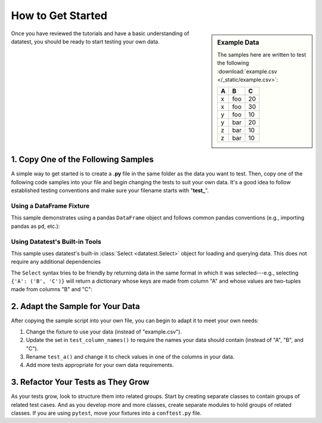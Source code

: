 
.. module:: datatest

.. meta::
    :description: How to get started.
    :keywords: datatest, example, getting started


##################
How to Get Started
##################

.. sidebar:: Example Data

    The samples here are written to test the following
    :download:`example.csv </_static/example.csv>`:

    ===  ===  ===
     A    B    C
    ===  ===  ===
     x   foo   20
     x   foo   30
     y   foo   10
     y   bar   20
     z   bar   10
     z   bar   10
    ===  ===  ===

Once you have reviewed the tutorials and have a basic understanding
of datatest, you should be ready to start testing your own data.


====================================
1. Copy One of the Following Samples
====================================

A simple way to get started is to create a **.py** file in the same
folder as the data you want to test. Then, copy one of the following
code samples into your file and begin changing the tests to suit your
own data. It's a good idea to follow established testing conventions
and make sure your filename starts with "**test\_**".


Using a DataFrame Fixture
-------------------------

This sample demonstrates using a pandas ``DataFrame`` object and follows
common pandas conventions (e.g., importing pandas as ``pd``, etc.):

.. tabs::

    .. group-tab:: Pytest

        .. code-block:: python
            :linenos:

            import pytest
            import pandas as pd
            import datatest as dt


            @pytest.fixture(scope='module')
            @dt.working_directory(__file__)
            def df():
                return pd.read_csv('example.csv')


            def test_column_names(df):
                required_names = {'A', 'B', 'C'}
                dt.validate(df.columns, required_names)


            def test_a(df):
                data = df['A'].values
                requirement = {'x', 'y', 'z'}
                dt.validate(data, requirement)


            # ...add more tests here...


            if __name__ == '__main__':
                import sys
                sys.exit(pytest.main([__file__]))

    .. group-tab:: Unittest

        .. code-block:: python
            :linenos:

            import pandas as pd
            import datatest as dt


            @dt.working_directory(__file__)
            def setUpModule():
                global df
                df = pd.read_csv('example.csv')


            class TestMyData(dt.DataTestCase):
                def test_column_names(self):
                    required_names = {'A', 'B', 'C'}
                    self.assertValid(df.columns, required_names)

                def test_a(self):
                    data = df['A'].values
                    requirement = {'x', 'y', 'z'}
                    self.assertValid(data, requirement)

                # ...add more tests here...


            if __name__ == '__main__':
                dt.main()


Using Datatest's Built-in Tools
-------------------------------

This sample uses datatest's built-in :class:`Select <datatest.Select>`
object for loading and querying data. This does not require any additional
dependencies

The ``Select`` syntax tries to be friendly by returning data in the same
format in which it was selected---e.g., selecting ``{'A': ('B', 'C')}`` will
return a dictionary whose keys are made from column "A" and whose values
are two-tuples made from columns "B" and "C":

.. tabs::

    .. group-tab:: Pytest

        .. code-block:: python
            :linenos:

            import pytest
            from datatest import (
                validate,
                allowed,
                Select,
                working_directory,
            )


            @pytest.fixture(scope='module')
            @working_directory(__file__)
            def select():
                return Select('example.csv')


            def test_column_names(select):
                required_names = {'A', 'B', 'C'}
                validate(select.fieldnames, required_names)


            def test_a(select):
                data = select('A')
                required_values = {'x', 'y', 'z'}
                validate(data, required_values)


            # ...add more tests here...


            if __name__ == '__main__':
                import sys
                sys.exit(pytest.main(sys.argv))

    .. group-tab:: Unittest

        .. code-block:: python
            :linenos:

            from datatest import (
                DataTestCase,
                Select,
                working_directory,
            )


            @working_directory(__file__)
            def setUpModule():
                global select
                select = Select('example.csv')


            class TestMyData(DataTestCase):
                def test_column_names(self):
                    required_names = {'A', 'B', 'C'}
                    self.assertValid(select.fieldnames, required_names)

                def test_a(self):
                    data = select('A')
                    required_values = {'x', 'y', 'z'}
                    self.assertValid(data, required_values)

                # ...add more tests here...


            if __name__ == '__main__':
                from datatest import main
                main()


=================================
2. Adapt the Sample for Your Data
=================================

After copying the sample script into your own file, you can begin to
adapt it to meet your own needs:

1. Change the fixture to use your data (instead of "example.csv").
2. Update the set in ``test_column_names()`` to require the names your
   data should contain (instead of "A", "B", and "C").
3. Rename ``test_a()`` and change it to check values in one of the
   columns in your data.
4. Add more tests appropriate for your own data requirements.


===================================
3. Refactor Your Tests as They Grow
===================================

As your tests grow, look to structure them into related groups. Start
by creating separate classes to contain groups of related test cases.
And as you develop more and more classes, create separate modules to
hold groups of related classes. If you are using ``pytest``, move your
fixtures into a ``conftest.py`` file.
